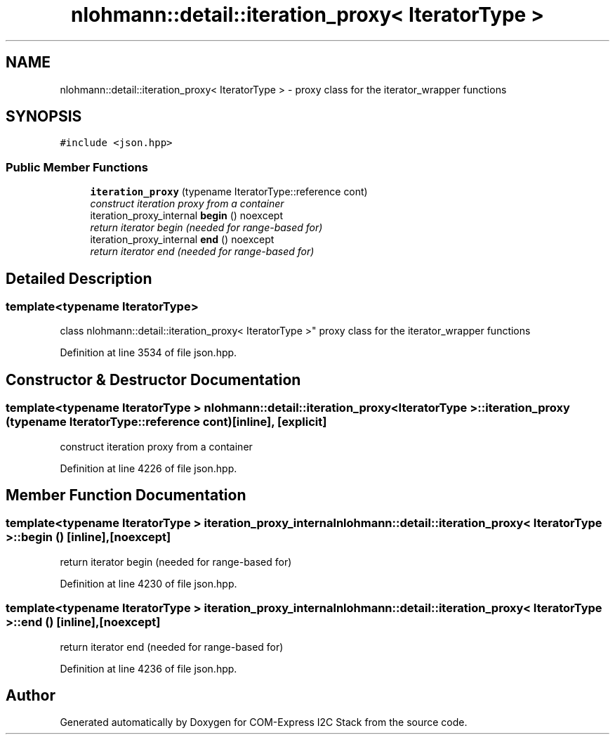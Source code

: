 .TH "nlohmann::detail::iteration_proxy< IteratorType >" 3 "Tue Aug 8 2017" "Version 1.0" "COM-Express I2C Stack" \" -*- nroff -*-
.ad l
.nh
.SH NAME
nlohmann::detail::iteration_proxy< IteratorType > \- proxy class for the iterator_wrapper functions  

.SH SYNOPSIS
.br
.PP
.PP
\fC#include <json\&.hpp>\fP
.SS "Public Member Functions"

.in +1c
.ti -1c
.RI "\fBiteration_proxy\fP (typename IteratorType::reference cont)"
.br
.RI "\fIconstruct iteration proxy from a container \fP"
.ti -1c
.RI "iteration_proxy_internal \fBbegin\fP () noexcept"
.br
.RI "\fIreturn iterator begin (needed for range-based for) \fP"
.ti -1c
.RI "iteration_proxy_internal \fBend\fP () noexcept"
.br
.RI "\fIreturn iterator end (needed for range-based for) \fP"
.in -1c
.SH "Detailed Description"
.PP 

.SS "template<typename IteratorType>
.br
class nlohmann::detail::iteration_proxy< IteratorType >"
proxy class for the iterator_wrapper functions 
.PP
Definition at line 3534 of file json\&.hpp\&.
.SH "Constructor & Destructor Documentation"
.PP 
.SS "template<typename IteratorType > \fBnlohmann::detail::iteration_proxy\fP< IteratorType >::\fBiteration_proxy\fP (typename IteratorType::reference cont)\fC [inline]\fP, \fC [explicit]\fP"

.PP
construct iteration proxy from a container 
.PP
Definition at line 4226 of file json\&.hpp\&.
.SH "Member Function Documentation"
.PP 
.SS "template<typename IteratorType > iteration_proxy_internal \fBnlohmann::detail::iteration_proxy\fP< IteratorType >::begin ()\fC [inline]\fP, \fC [noexcept]\fP"

.PP
return iterator begin (needed for range-based for) 
.PP
Definition at line 4230 of file json\&.hpp\&.
.SS "template<typename IteratorType > iteration_proxy_internal \fBnlohmann::detail::iteration_proxy\fP< IteratorType >::end ()\fC [inline]\fP, \fC [noexcept]\fP"

.PP
return iterator end (needed for range-based for) 
.PP
Definition at line 4236 of file json\&.hpp\&.

.SH "Author"
.PP 
Generated automatically by Doxygen for COM-Express I2C Stack from the source code\&.
